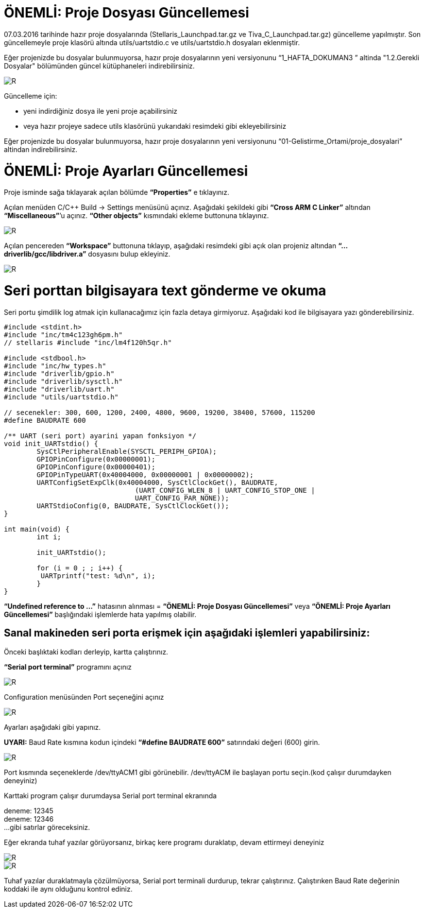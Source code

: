 = ÖNEMLİ: Proje Dosyası Güncellemesi

07.03.2016 tarihinde hazır proje dosyalarında (Stellaris_Launchpad.tar.gz ve Tiva_C_Launchpad.tar.gz) güncelleme yapılmıştır. 
Son güncellemeyle proje klasörü altında utils/uartstdio.c ve utils/uartstdio.h dosyaları eklenmiştir. 

Eğer projenizde bu dosyalar bulunmuyorsa, hazır proje dosyalarının yeni versiyonunu “1_HAFTA_DOKUMAN3 ” altinda "1.2.Gerekli Dosyalar" bölümünden güncel kütüphaneleri indirebilirsiniz.

image::Capture12.PNG[R]

Güncelleme için: +

* yeni indirdiğiniz dosya ile yeni proje açabilirsiniz +
* veya hazır projeye sadece utils klasörünü yukarıdaki resimdeki gibi ekleyebilirsiniz +

Eğer projenizde bu dosyalar bulunmuyorsa, hazır proje dosyalarının yeni versiyonunu “01-Gelistirme_Ortami/proje_dosyalari” altindan indirebilirsiniz. +

= ÖNEMLİ: Proje Ayarları Güncellemesi

Proje isminde sağa tıklayarak açılan bölümde *“Properties”* e tıklayınız.

Açılan menüden C/C++ Build -> Settings menüsünü açınız. Aşağıdaki şekildeki gibi *“Cross ARM C Linker”*  altından *“Miscellaneous”*’u açınız. *“Other objects”* kısmındaki ekleme buttonuna tıklayınız. +


image::Capture13.PNG[R]

Açılan pencereden *“Workspace”* buttonuna tıklayıp, aşağıdaki resimdeki gibi açık olan projeniz altından *“...driverlib/gcc/libdriver.a”* dosyasını bulup ekleyiniz. +

image::Capture14.PNG[R]


= Seri porttan bilgisayara text gönderme ve okuma
Seri portu şimdilik log atmak için kullanacağımız için fazla detaya girmiyoruz. Aşağıdaki kod ile bilgisayara yazı gönderebilirsiniz. +

[source,c]
---------------------------------------------------------------------

#include <stdint.h>
#include "inc/tm4c123gh6pm.h"
// stellaris #include "inc/lm4f120h5qr.h"
	
#include <stdbool.h>
#include "inc/hw_types.h"
#include "driverlib/gpio.h"
#include "driverlib/sysctl.h"
#include "driverlib/uart.h"
#include "utils/uartstdio.h"

// secenekler: 300, 600, 1200, 2400, 4800, 9600, 19200, 38400, 57600, 115200
#define BAUDRATE 600

/** UART (seri port) ayarini yapan fonksiyon */
void init_UARTstdio() {
	SysCtlPeripheralEnable(SYSCTL_PERIPH_GPIOA);
	GPIOPinConfigure(0x00000001);
	GPIOPinConfigure(0x00000401);
	GPIOPinTypeUART(0x40004000, 0x00000001 | 0x00000002);
	UARTConfigSetExpClk(0x40004000, SysCtlClockGet(), BAUDRATE,
                        	(UART_CONFIG_WLEN_8 | UART_CONFIG_STOP_ONE |
                         	UART_CONFIG_PAR_NONE));
	UARTStdioConfig(0, BAUDRATE, SysCtlClockGet());
}

int main(void) {
	int i;

	init_UARTstdio();

	for (i = 0 ; ; i++) {
   	 UARTprintf("test: %d\n", i);
	}
}

---------------------------------------------------------------------

*“Undefined reference to ...”* hatasının alınması =
*“ÖNEMLİ: Proje Dosyası Güncellemesi”* veya *“ÖNEMLİ: Proje Ayarları Güncellemesi”* başlığındaki işlemlerde hata yapılmış olabilir. +

== Sanal makineden seri porta erişmek için aşağıdaki işlemleri yapabilirsiniz:

Önceki başlıktaki kodları derleyip, kartta çalıştırınız. +

*“Serial port terminal”* programını açınız +

image::Capture15.PNG[R]

Configuration menüsünden Port seçeneğini açınız +

image::Capture16.PNG[R]


Ayarları aşağıdaki gibi yapınız. +

*UYARI:* Baud Rate kısmına kodun içindeki *“#define BAUDRATE 600”* satırındaki değeri (600) girin. + 

image::Capture17.PNG[R]


Port kısmında seçeneklerde /dev/ttyACM1 gibi görünebilir. /dev/ttyACM ile başlayan portu seçin.(kod çalışır durumdayken deneyiniz) +

Karttaki program çalışır durumdaysa Serial port terminal ekranında +

deneme: 12345 +
deneme: 12346 +
...
gibi satırlar göreceksiniz. +


Eğer ekranda tuhaf yazılar görüyorsanız, birkaç kere programı duraklatıp, devam ettirmeyi deneyiniz +

image::Capture18.PNG[R]

image::Capture19.PNG[R]



Tuhaf yazılar duraklatmayla çözülmüyorsa, Serial port terminali durdurup, tekrar çalıştırınız. Çalıştırıken Baud Rate değerinin koddaki ile aynı olduğunu kontrol ediniz.






